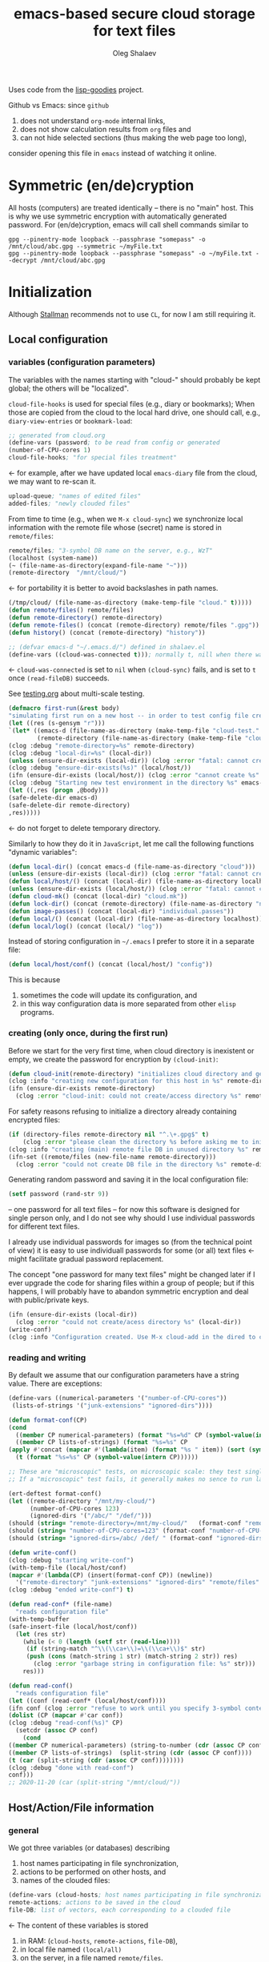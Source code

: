 #+TITLE: emacs-based secure cloud storage for text files
#+AUTHOR: Oleg Shalaev
#+EMAIL:  oleg@chalaev.com
#+LaTeX_HEADER: \usepackage[russian,english]{babel}
#+LATEX_HEADER: \usepackage[letterpaper,hmargin={1.5cm,1.5cm},vmargin={1.3cm,2cm},nohead,nofoot]{geometry}

Uses code from the [[https://notabug.org/shalaev/lisp-goodies][lisp-goodies]] project.

Github vs Emacs: since ~github~
1. does not understand ~org-mode~ internal links,
2. does not show calculation results from ~org~ files and
3. can not hide selected sections (thus making the web page too long),
consider opening this file in ~emacs~ instead of watching it online.

* Symmetric (en/de)cryption
All hosts (computers) are treated identically – there is no "main" host. This is why we use symmetric encryption
with automatically generated password. 
For (en/de)cryption, emacs will call shell commands similar to
#+BEGIN_SRC shell
gpg --pinentry-mode loopback --passphrase "somepass" -o /mnt/cloud/abc.gpg --symmetric ~/myFile.txt
gpg --pinentry-mode loopback --passphrase "somepass" -o ~/myFile.txt --decrypt /mnt/cloud/abc.gpg
#+END_SRC

* Initialization
Although [[https://stallman.org/][Stallman]] recommends not to use ~CL~, for now I am still requiring it.
** Local configuration
*** variables (configuration parameters)
The variables with the names starting with "cloud-" should probably be kept global; the others will be "localized".

=cloud-file-hooks= is used for special files (e.g., diary or bookmarks);
When those are copied from the cloud to the local hard drive, one should call, e.g., =diary-view-entries= or =bookmark-load=:
#+BEGIN_SRC emacs-lisp :tangle generated/variables.el :shebang ";; -*- mode: Emacs-Lisp;  lexical-binding: t; -*-"
;; generated from cloud.org
(define-vars (password; to be read from config or generated
(number-of-CPU-cores 1)
cloud-file-hooks; "for special files treatment"
#+END_SRC
← for example, after we have updated local ~emacs-diary~ file from the cloud, we may want to re-scan it.

#+BEGIN_SRC emacs-lisp :tangle generated/variables.el
upload-queue; "names of edited files"
added-files; "newly clouded files"
#+END_SRC

From time to time (e.g., when we =M-x cloud-sync=)  we synchronize local information
with the remote file whose (secret) name is stored in =remote/files=:
#+BEGIN_SRC emacs-lisp :tangle generated/variables.el
remote/files; "3-symbol DB name on the server, e.g., WzT"
(localhost (system-name))
(~ (file-name-as-directory(expand-file-name "~")))
(remote-directory  "/mnt/cloud/")
#+END_SRC
← for portability it is better to avoid backslashes in path names.

#+BEGIN_SRC emacs-lisp :tangle generated/variables.el
(/tmp/cloud/ (file-name-as-directory (make-temp-file "cloud." t)))))
(defun remote/files() remote/files)
(defun remote-directory() remote-directory)
(defun remote-files() (concat (remote-directory) remote/files ".gpg"))
(defun history() (concat (remote-directory) "history"))
#+END_SRC

#+BEGIN_SRC emacs-lisp :tangle generated/variables.el
;; (defvar emacs-d "~/.emacs.d/") defined in shalaev.el
(define-vars ((cloud-was-connected t))); normally t, nill when there was no connection
#+END_SRC
← ~cloud-was-connected~ is set to ~nil~ when ~(cloud-sync)~ fails, and is set to ~t~ once =(read-fileDB)= succeeds.

See [[file:testing.org][testing.org]] about multi-scale testing.
#+BEGIN_SRC emacs-lisp :tangle generated/tests/macro.el :shebang ";; -*-  mode: Emacs-Lisp; lexical-binding: t; -*-"
(defmacro first-run(&rest body)
"simulating first run on a new host -- in order to test config file creation"
(let ((res (s-gensym "r")))
`(let* ((emacs-d (file-name-as-directory (make-temp-file "cloud-test." t)))
        (remote-directory (file-name-as-directory (make-temp-file "cloud-mnt-remote." t))))
(clog :debug "remote-directory=%s" remote-directory)
(clog :debug "local-dir=%s" (local-dir))
(unless (ensure-dir-exists (local-dir)) (clog :error "fatal: cannot create %s" (local-dir)))
(clog :debug "ensure-dir-exists(%s)" (local/host/))
(ifn (ensure-dir-exists (local/host/)) (clog :error "cannot create %s" (local/host/))
(clog :debug "Starting new test environment in the directory %s" emacs-d)
(let ((,res (progn ,@body)))
(safe-delete-dir emacs-d)
(safe-delete-dir remote-directory)
,res)))))
#+END_SRC
← do not forget to delete temporary directory.


Similarly to how they do it in ~JavaScript~, let me call the following functions "dynamic variables":
#+BEGIN_SRC emacs-lisp :tangle generated/functions.el :shebang ";; -*-  mode: Emacs-Lisp; lexical-binding: t; -*-"
(defun local-dir() (concat emacs-d (file-name-as-directory "cloud")))
(unless (ensure-dir-exists (local-dir)) (clog :error "fatal: cannot create %s" (local-dir)))
(defun local/host/() (concat (local-dir) (file-name-as-directory localhost)))
(unless (ensure-dir-exists (local/host/)) (clog :error "fatal: cannot create %s" (local-dir)))
(defun cloud-mk() (concat (local-dir) "cloud.mk"))
(defun lock-dir() (concat (remote-directory) (file-name-as-directory "now-syncing")))
(defun image-passes() (concat (local-dir) "individual.passes"))
(defun local/() (concat (local-dir) (file-name-as-directory localhost)))
(defun local/log() (concat (local/) "log"))
#+END_SRC

Instead of storing configuration in =~/.emacs= I prefer to store it in a separate file:
#+BEGIN_SRC emacs-lisp :tangle generated/variables.el
(defun local/host/conf() (concat (local/host/) "config"))
#+END_SRC
This is because
1. sometimes the code will update its configuration, and
2. in this way configuration data is more separated from other ~elisp~ programs.

*** creating (only once, during the first run)
Before we start for the very first time, when cloud directory is inexistent or empty, 
we create the password for encryption by =(cloud-init)=:
#+BEGIN_SRC emacs-lisp :tangle generated/functions.el
(defun cloud-init(remote-directory) "initializes cloud directory and generates password -- runs only once"
(clog :info "creating new configuration for this host in %s" remote-directory)
(ifn (ensure-dir-exists remote-directory)
  (clog :error "cloud-init: could not create/access directory %s" remote-directory)
#+END_SRC
For safety reasons refusing to initialize a directory already containing encrypted files:
#+BEGIN_SRC emacs-lisp :tangle generated/functions.el
(if (directory-files remote-directory nil "^.\+.gpg$" t)
    (clog :error "please clean the directory %s before asking me to initialize it" remote-directory)
(clog :info "creating (main) remote file DB in unused directory %s" remote-directory)
(ifn-set ((remote/files (new-file-name remote-directory)))
  (clog :error "could not create DB file in the directory %s" remote-directory)
#+END_SRC
Generating random password and saving it in the local configuration file:
#+BEGIN_SRC emacs-lisp :tangle generated/functions.el
(setf password (rand-str 9))
#+END_SRC
– one password for all text files – 
for now this software is designed for single person only, and I do not see why should I use individual passwords for different
text files. 

#+begin_note
I already use individual passwords for images so (from the technical point of view) it is easy to use
individuall passwords for some (or all) text files ← might facilitate gradual password replacement.
#+end_note

The concept "one password for many text files" might be changed later if I ever upgrade the code for sharing files within a group of people;
but if this happens, I will probably have to abandon symmetric encryption and deal with public/private keys.
#+BEGIN_SRC emacs-lisp :tangle generated/functions.el
(ifn (ensure-dir-exists (local-dir))
  (clog :error "could not create/acess directory %s" (local-dir))
(write-conf)
(clog :info "Configuration created. Use M-x cloud-add in the dired to cloud important files and directories" ))))))
#+END_SRC

*** reading and writing
By default we assume that our configuration parameters have a string value. There are exceptions:
#+BEGIN_SRC emacs-lisp :tangle generated/variables.el
(define-vars ((numerical-parameters '("number-of-CPU-cores"))
 (lists-of-strings '("junk-extensions" "ignored-dirs"))))
#+END_SRC

#+BEGIN_SRC emacs-lisp :tangle generated/functions.el
(defun format-conf(CP)
(cond
  ((member CP numerical-parameters) (format "%s=%d" CP (symbol-value(intern CP))))
  ((member CP lists-of-strings) (format "%s=%s" CP
(apply #'concat (mapcar #'(lambda(item) (format "%s " item)) (sort (symbol-value(intern CP)) #'string<)))))
  (t (format "%s=%s" CP (symbol-value(intern CP))))))
#+END_SRC

#+BEGIN_SRC emacs-lisp :tangle generated/tests/micro.el :shebang ";; -*-  mode: Emacs-Lisp; lexical-binding: t; -*-"
;; These are "microscopic" tests, on microscopic scale: they test single functions in a stabdard environment
;; If a "microscopic" test fails, it generally makes no sence to run larger-scale (mesoscopic and macroscopic) tests.

(ert-deftest format-conf()
(let ((remote-directory "/mnt/my-cloud/")
      (number-of-CPU-cores 123)
      (ignored-dirs '("/abc/" "/def/")))
(should (string= "remote-directory=/mnt/my-cloud/"   (format-conf "remote-directory")))
(should (string= "number-of-CPU-cores=123" (format-conf "number-of-CPU-cores")))
(should (string= "ignored-dirs=/abc/ /def/ " (format-conf "ignored-dirs")))))
#+END_SRC

#+BEGIN_SRC emacs-lisp :tangle generated/functions.el
(defun write-conf()
(clog :debug "starting write-conf")
(with-temp-file (local/host/conf)
(mapcar #'(lambda(CP) (insert(format-conf CP)) (newline)) 
  '("remote-directory" "junk-extensions" "ignored-dirs" "remote/files" "number-of-CPU-cores" "password")))
(clog :debug "ended write-conf") t)
#+END_SRC

#+BEGIN_SRC emacs-lisp :tangle generated/functions.el
(defun read-conf* (file-name)
  "reads configuration file"
(with-temp-buffer
(safe-insert-file (local/host/conf))
  (let (res str)
    (while (< 0 (length (setf str (read-line))))
     (if (string-match "^\\(\\ca+\\)=\\(\\ca+\\)$" str)
	 (push (cons (match-string 1 str) (match-string 2 str)) res)
       (clog :error "garbage string in configuration file: %s" str)))
    res)))
#+END_SRC

#+BEGIN_SRC emacs-lisp :tangle generated/functions.el
(defun read-conf()
  "reads configuration file"
(let ((conf (read-conf* (local/host/conf))))
(ifn conf (clog :error "refuse to work until you specify 3-symbol contents name \"remote/files\" in %s" (local/host/conf))
(dolist (CP (mapcar #'car conf))
(clog :debug "read-conf(%s)" CP)
  (setcdr (assoc CP conf)
    (cond
((member CP numerical-parameters) (string-to-number (cdr (assoc CP conf))))
((member CP lists-of-strings)  (split-string (cdr (assoc CP conf))))
(t (car (split-string (cdr (assoc CP conf))))))))
(clog :debug "done with read-conf")
conf)))
;; 2020-11-20 (car (split-string "/mnt/cloud/"))
#+END_SRC

** Host/Action/File information
*** general
We got three variables (or databases) describing
1. host names participating in file synchronization,
2. actions to be performed on other hosts, and
3. names of the clouded files:
#+BEGIN_SRC emacs-lisp :tangle generated/variables.el
(define-vars (cloud-hosts; host names participating in file synchronization
remote-actions; actions to be saved in the cloud
file-DB; list of vectors, each corresponding to a clouded file
#+END_SRC
← The content of these variables is stored
1. in RAM: (=cloud-hosts=, =remote-actions=, =file-DB=),
2. in local file named =(local/all)=
3. on the server, in a file named =remote/files=.

We have to manually blacklist files generated by emacs, see ~README.md~ stanza in [[file:Makefile][Makefile]]:
#+BEGIN_SRC emacs-lisp :tangle generated/variables.el
file-blacklist
(ignored-dirs '("/tmp/" "/mnt/" "/etc/" "/ssh:")); temporary or system or remote directories
#+END_SRC

Suppose we opened a ~dired~ buffer, and =M-x cloud-add= on a directory. Files with certain extensions in the (sub)directory should not be clouded by default:
#+BEGIN_SRC emacs-lisp :tangle generated/variables.el
(junk-extensions '("ac3" "afm" "aux" "idx" "ilg" "ind" "avi" "bak" "bbl" "blg" "brf" "bst" "bz2" "cache" "chm" "cp" "cps" "dat" "deb" "dvi" "dv" "eps" "fb2"
"fn" "fls" "img" "iso" "gpx" "segments" "ky" "mjpeg" "m" "md" "mov" "mpg" "mkv" "jpg" "gif" "jpeg" "png" "log" "mp3" "mp4" "m2v" "ogg" "ogm" "out" "part" "pbm" "pdf"
"pfb" "pg" "pod" "pgm" "pnm" "ps" "rar" "raw" "gz" "sfd" "woff" "tbz" "tgz" "tga" "tif" "tiff" "toc" "tp" "vob" "vr" "wav" "xcf" "xml" "xz" "Z" "zip"))
#+END_SRC
← files with these extensions will not be *automatically* clouded.

Every element of ~file-DB~ is a vector having the following structure:
#+BEGIN_SRC emacs-lisp :tangle generated/variables.el
(file-fields; indices numerating array fields
(list 'plain; original (local) file name
'cipher; encrypted file name (base name)
'mtime; modification time
'modes; permissions
'size; file size (should not be saved)
'gname)))); group name
(let ((i 0)) (dolist (field-name file-fields) (setf i (1+ (set field-name i)))))
#+END_SRC

*** hosts and actions
The content of ~file-DB~ is locally stored in the file named =(local/all)=:
#+BEGIN_SRC emacs-lisp :tangle generated/variables.el
(defun local/all() (concat (local/) "all"))
#+END_SRC

*** printing
**** hosts
#+BEGIN_SRC emacs-lisp :tangle generated/functions.el
(defun print-hosts()
  (dolist (hostname cloud-hosts) (insert (format "%s " hostname)))
  (backspace)
  (newline))
#+END_SRC
**** actions
#+BEGIN_SRC emacs-lisp :tangle generated/functions.el
(defun print-actions()
(dolist (action remote-actions)
  (clog :debug "printing-action %s" (format-action action))
  (insert (format-action action))
  (drop remote-actions action)
  ;;(backspace) 
(newline)))
#+END_SRC
**** file info
#+BEGIN_SRC emacs-lisp :tangle generated/functions.el
(defun format-file (DB-rec)
  (format "%S %s %s %s %d %S"
	  (tilde (aref DB-rec plain))
	  (aref DB-rec cipher)
	  (aref DB-rec size)
	  (aref DB-rec gname)
	  (aref DB-rec modes); integer
	  (format-time-string "%F %H:%M:%S %Z" (aref DB-rec mtime))))
#+END_SRC

*** parsing
#+BEGIN_SRC emacs-lisp :tangle generated/functions.el
(defun safe-FL()
  (if (< (line-end-position) (point-max))
     (forward-line)
     (move-end-of-line 1)))
(defun read-line()
(let ((str (buffer-substring-no-properties (line-beginning-position) (line-end-position))))
 (safe-FL)
 str))
(defun cut-line() 
(let ((str (buffer-substring-no-properties (line-beginning-position) (line-end-position))))
  (delete-region (line-beginning-position) (progn (safe-FL) (point)))
   str))
#+END_SRC

**** action lines
#+BEGIN_SRC emacs-lisp :tangle generated/functions.el
(defun parse-action(str)
(clog :debug "parse-action(%s) ..." str)
(let ((action (make-vector (length action-fields) nil)))
#+END_SRC
An action string has unknown number of fields (columns); some of them are quoted and may contain spaces, others are not.
We use =begins-with= from ~common.el~ to read the fields.

Let us parse the string =str= and save extracted parameters (values) in the vector =action=:
#+BEGIN_SRC emacs-lisp :tangle generated/functions.el
(dolist (column (list
                 `(:time-stamp . ,i-time)
                 `(:int . ,i-ID)
                 `(:int . ,i-Nargs)))
  (needs ((col-value (begins-with str (car column)) (bad-column "action" (cdr column))))
     (aset action (cdr column) (car col-value))
     (setf str (cdr col-value))))
#+END_SRC
=(aref action i-Nargs)= must be evaluated _after_ =`(:int . ,i-Nargs)=, but _before_ we proceed with =(cons (cons  :string  (aref action i-Nargs)) i-args)=:
#+BEGIN_SRC emacs-lisp :tangle generated/functions.el
(dolist (column 
(list
  (cons (cons  :string  (aref action i-Nargs)) i-args)
       `(:strings . ,i-hostnames)))
  (needs ((col-value (begins-with str (car column)) (bad-column "action" (cdr column))))
     (aset action (cdr column) (car col-value)); was (mapcar #'untilde (car col-value))
     (setf str (cdr col-value))))
#+END_SRC
So, we have just got information about pending action.
We perform it immediately if our hostname is in the list =(aref action i-hostnames)=.

In this sigle-user code action's time stamp =AID= may serve as its unique ID:
#+BEGIN_SRC emacs-lisp :tangle generated/functions.el
(let ((AID (format-time-string "%02m/%02d %H:%M:%S" (aref action i-time))))
(clog :info "... will later be referenced as %s" AID)
(cons AID action))))
#+END_SRC

**** file lines
#+BEGIN_SRC emacs-lisp :tangle generated/functions.el
(defun str-to-DBrec(str)
"parses one file line from the remote file DB"
(ifn (string-match "\"\\(.+\\)\"\s+\\([^\s]+\\)\s+\\([^\s]+\\)\s+\\([^\s]+\\)\s+\\([[:digit:]]+\\)\s+\"\\(.+\\)\"" str)
(clog :error "Ignoring invalid file line %s" str)
#+END_SRC
We've got a valid string describing a clouded file, now let us parse it.
The first column is the file name:
#+BEGIN_SRC emacs-lisp :tangle generated/functions.el
(let ((CF (make-vector (length file-fields) nil))
      (FN (match-string 1 str)))
  (aset CF plain FN)
  (aset CF cipher (match-string 2 str))
  (aset CF size (string-to-number (match-string 3 str)))
#+END_SRC
← the last field is no more used.

We syncronize ~gname~ (name of the group), ~modes~ (permissions), and ~mtime~ (modification time) for every file:
#+BEGIN_SRC emacs-lisp :tangle generated/functions.el
  (aset CF gname (match-string 4 str))
  (aset CF modes (string-to-number (match-string 5 str)))
  (let ((mtime-str (match-string 6 str)))
(ifn (string-match "[0-9]\\{4\\}-[0-9][0-9]-[0-9][0-9] [0-9][0-9]:[0-9][0-9]:[0-9][0-9] [[:upper:]]\\{3\\}" mtime-str)
(bad-column "file" 6 mtime-str)
(aset CF mtime (parse-time mtime-str))
CF)))))
#+END_SRC

** (En/De)cryption
Especially when ~(= 0 *log-level*)~ this code might print many log messages.
For most important ones I will use this function
#+BEGIN_SRC emacs-lisp :tangle generated/functions.el
(defun end-log (fstr &rest args)
  "message + time"
  (push
   (apply #'format
	  (cons (concat
		 (format-time-string "%H:%M:%S " (apply 'encode-time (butlast (decode-time (current-time)) 3)))
		 fstr)
		args))
   important-msgs))
#+END_SRC
which is going to print them at the end of the syncronization session.

Some files require special treatment after they are updated on the local disk from the cloud:
#+BEGIN_SRC emacs-lisp :tangle generated/functions.el
(defun post-decrypt (FN)
  "special treatment for certain files"
  (let ((ext (file-name-extension FN))
	(name (file-name-base FN)))
    (when (string= FN (expand-file-name diary-file))
      (with-current-buffer (find-file-noselect (diary-check-diary-file))
	(clog :info "diary buffer opened or updated")))
     (when (member FN *loaded*)
       (end-log "*configuration changed, consider reloading emacs*")
    (clog :warning "consider reloading configuration file %s" FN)
    ;;   (load-file FN))
)))
#+END_SRC
where =diary-check-diary-file= will raise an error (exception) in case of inexisting diary-file.

#+BEGIN_SRC emacs-lisp :tangle generated/tests/macro.el
 (ert-deftest cloud-init()
   "just check that non-empty config file is created during the first run"
  (should 
(first-run
  (cloud-init remote-directory) 
(when-let ((FR (get-file-properties (concat emacs-d "cloud/" localhost "/config")))
           (FSize (aref (get-file-properties (concat emacs-d "cloud/" localhost "/config")) size)))
    (clog :debug "deftest cloud-init: config file size = %d bytes" FSize)
(< 100 FSize)))))
#+END_SRC


** Other variables
#+BEGIN_SRC emacs-lisp :tangle generated/variables.el
(defvar removed-files  nil "files that were just removed (or renamed or forgotten) on local host before (cloud-sync)")
#+END_SRC
← this variable serves to prevent recovering them from the cloud during the next =M-x cloud-sync=.
#+BEGIN_SRC emacs-lisp :tangle generated/variables.el
(defvar important-msgs nil "these messages will be typically printed at the end of the process")
(defvar gpg-process nil "assyncronous make-process for (en/de)cryption")
#+END_SRC

* Connection with the cloud
Checking if the internet connection is established:
#+BEGIN_SRC emacs-lisp :tangle generated/functions.el
(defun cloud-connected-p()
  (and
   (remote-directory) (remote/files)
   (file-readable-p remote-directory)))
;;(file-readable-p (remote-files)
#+END_SRC
#+begin_note
=cloud-connected-p= should *not* be called before local file has been read by =read-conf=.
#+end_note

** SSH
Sometimes internet connection can be unstable or shut down unexpectedly,
so I added ~reconnect~ option to the ~/etc/fstab~ entry
(this probably will not work if you have to supply password to unlock the ssh key):
#+BEGIN_SRC 
# /etc/fstab
sshfs#shalaev@leanws.com: /mnt/lws fuse reconnect,users,auto 0 0
#+END_SRC
where "shalaev" is my user name, and ~leanws.com~ is the ssh-server (replace these with your values).

To limit the timeout to 30 seconds, update =~/.ssh/config= as follows:
#+name: ssh-config
#+BEGIN_SRC
# ~/.ssh/config
ServerAliveInterval 15
ServerAliveCountMax 2
#+END_SRC

** WebDav
=WebDav= is much slower than =ssh=, but it should be ok for file synchronization.
To mount ~yandex~ or ~pcloud~ to local directories ~/mnt/yd/~ and ~/mnt/pc~ I need three files:
~/etc/fstab~, ~/etc/davfs2/davfs2.conf~, and ~/etc/davfs2/secrets~
#+BEGIN_SRC 
# /etc/fstab
https://webdav.yandex.ru        /mnt/yd	davfs   user,noauto,file_mode=0664,dir_mode=2775,x-systemd.device-timeout=20 0 0
https://webdav.pcloud.com	/mnt/pc	davfs	user,noauto,uid=shalaev,gid=shalaev,file_mode=0664,dir_mode=2775,x-systemd.device-timeout=20 0 0
#+END_SRC
where ~shalaev~ is my user name and group name; you must replace it with yours.

#+BEGIN_SRC
# /etc/davfs2/davfs2.conf
dav_user        davfs2
dav_group       davfs2
use_locks	0
cache_dir       /var/cache/davfs2 # system wide cache
cache_size      5000              # MiByte
delay_upload	0
#+END_SRC

#+BEGIN_SRC
# /etc/davfs2/secrets
/mnt/yd	myYandexLogin		password
/mnt/pc	myPCloudLogin		password
#+END_SRC

** FTP
Somehow I am not aware of /reliable/ way of mounting an ~ftp~ server to a directory in linux;
~emacs~ also seems to be bad in estsblishing ~ftp~ connections.
May be developers think that ~ftp~ is obsolete and ignore it;
personally I don't see anything wrong with it, especially when an ~ftp~ connection is established using SSL-encryption.

Probably the best way to improve FTP-support in emacs would be to write an eLisp-wrapper for [[http://lftp.yar.ru][lftp]] command.

* Remote file DB
This file stores [[Host/Action/File information][Host/Action/File information]] on the server.
** Writing
*** The first line: list of all hostnames
←  without quotes, separated by spaces.

In the following, ~DBname~ is the name of _decrypted_ remote file DB:
#+BEGIN_SRC emacs-lisp :tangle generated/functions.el
(defun write-all (DBname)
  (with-temp-file DBname
(print-hosts)
#+END_SRC
Probably I should *not* write the file if both =upload-queue= and =added-files= are nil.

The next block of lines contains information about pending [[Actions][actions]] →

*** Pending actions
In this block, every line is has the following fields (columns):
1. Time stamp,
2. (integer) action ID,
3. (integer) number of arguments for this action (one column),
4. [arguments+] (several columns),
5. hostnames, where the action has to be performed (several columns).
   Gets updated by =cloud-host-add= and =cloud-host-forget=.

The order of actions is important! For example, imagine that
I renamed or moved a file twice; the order of these actions on a remote host should be the as on the local one:
#+BEGIN_SRC emacs-lisp :tangle generated/functions.el
(print-actions)
#+END_SRC
Pending actions block is ended by an empty line separating it from the rest of the file:
#+BEGIN_SRC emacs-lisp :tangle generated/functions.el
(newline)
#+END_SRC

*** List of clouded files
This is the last (and, usually, the largest) block of lines.
Here every line corresponds to one file:
#+BEGIN_SRC emacs-lisp :tangle generated/functions.el
(dolist (file-record file-DB)
  (insert (format-file file-record)) (newline))
(setf removed-files nil) t))
#+END_SRC
← Also =removed-files= is set to =nil= in =cloud-sync=; probably it's enough to reset it only there.

** Parsing
*** list of host names
The function =read-all= (returns =nil=) reads (previously decrypted) [[Host/Action/File information][host/action/file information]]:
#+BEGIN_SRC emacs-lisp :tangle generated/functions.el
(defun read-all(DBname)
  "reads content (text) file into the database file-DB"
  (temp-open DBname
  (let (str)
(needs-set
 ((cloud-hosts
  (split-string (setf str (read-line)))
  (clog :error "invalid first line in the remote file DB %s" DBname)))
#+END_SRC
In case =read-all= is launched on an unknown computer
(that is, its hostname is not yet mentioned in the first line of the file =DBname=),
it is automatically added to the cloud network:
#+BEGIN_SRC emacs-lisp :tangle generated/functions.el
(unless (member localhost cloud-hosts) (cloud-host-add))
#+END_SRC

*** list of pending actions
The concept of actions is explained in the [[Actions][corresponding section]].

Keep reading one action after another until we encounter an empty line:
#+BEGIN_SRC emacs-lisp :tangle generated/functions.el
(while (< 0 (length (setf str (read-line))))
(clog :debug "action string=%s" str)
(when-let ((AA (parse-action str)) (AID (car AA)) (action (cdr AA)))
  (ifn (member localhost (aref action i-hostnames))
      (clog :info "this host is unaffected by action %s" AID)
    (if (perform action (aref action i-hostnames))
	(clog :info "sucessfully performed action %s" AID)
      (clog :error " action %s failed, will NOT retry it" AID))
#+END_SRC
← even if the action failed, we wash our hands and not retry it.
If the action is still pending on some hosts, we will store it in =remote-actions=
which is going later to be saved into the [[Contents file][remote file DB]]:
#+BEGIN_SRC emacs-lisp :tangle generated/functions.el
(when (drop (aref action i-hostnames) localhost)
  (end-push action remote-actions)))))
#+END_SRC

An empty line ends the action reading loop;
the next thing to do is to read/parse the files' block of lines.

*** list of (clouded) files
For files that need to be (up/down)loaded (to/from) the cloud =(read-fileDB)= forms ~cloud.mk~
which can be fed to GNU make as =make --jobs=N -f cloud.mk=, where ~jobs~ parameter ~N~ is the (configurable) number of CPU cores.
#+BEGIN_SRC emacs-lisp :tangle generated/functions.el
(needs ((CDFs
#+END_SRC
← =CDFs= will contain the data about the files in the remote directory.

Our ~.gpg~ files are named as  ~XYZ.gpg~; the next line cuts the extension  ~.gpg~ away:
#+BEGIN_SRC emacs-lisp :tangle generated/functions.el
 (mapcar #'(lambda(s) (replace-regexp-in-string "....$" "" s))
      (directory-files remote-directory nil "...\...." t)) (clog :error "can not read %s" remote-directory)))
(while(< 10 (length (setf str (read-line))))
(when-let((CF (str-to-DBrec str)))
#+END_SRC
Ideally every file mentioned in =file-DB= should exist on a local hard disk.
In reality either file, the local one, or the remote one, or both, might be absent,
and we have to address all of these situations:
#+BEGIN_SRC emacs-lisp :tangle generated/functions.el
(let* ((FN (plain-name CF))
       (CN (aref CF cipher))
       (remote-file-exists (member CN CDFs))
       (local-file-rec (or (cloud-locate-FN FN)
(and (not (member FN removed-files))
(when-let ((LF (get-file-properties* FN)))
        (aset LF cipher (aref CF cipher))
        (push LF file-DB)
        LF)))))
(cond
((not (or local-file-rec remote-file-exists))
 (clog :error "forgetting file %s which is marked as clouded but is neither on local disk nor in the cloud" FN)
 (drop file-DB CF))
((or
 (and (not local-file-rec) remote-file-exists)
 (and local-file-rec remote-file-exists (time< (aref local-file-rec mtime) (aref CF mtime))))
(when (and local-file-rec remote-file-exists)
  (clog :debug "read-all/download: %s(%s) is older than %s.gpg(%s)"
  (aref local-file-rec plain) (TS(aref local-file-rec mtime))
  (aref CF cipher) (TS(aref CF mtime))))
#+END_SRC
=download= queues the file for downloading from the cloud (by updating the [[Creating make file][make file]]):
#+BEGIN_SRC emacs-lisp :tangle generated/functions.el
(if local-file-rec
   (aset local-file-rec mtime (aref CF mtime))
   (push CF file-DB))
(let*((DN(file-name-directory(aref CF plain))) (mkdir(safe-mkdir DN)))
(if(or(car mkdir)(eql :exists(cdr mkdir)))
(download CF)
(clog :error "could not mkdir %s" DN))))
((or
 (and local-file-rec remote-file-exists (time< (aref CF mtime) (aref local-file-rec mtime)))
 (and local-file-rec (not remote-file-exists)))
(when (and local-file-rec remote-file-exists)
  (clog :debug "read-all/upload: local %s(%s) is younger than %s.gpg(%s)"
  (aref local-file-rec plain) (TS(aref local-file-rec mtime))
  (aref CF cipher) (TS(aref CF mtime))))
(upload CF))))))
t)))))
#+END_SRC
← similarly, =upload= queues the file for uploading to the cloud.

At this point we ended up parsing the list of files.
=(defun read-all ...)= ends here.

* On saving files in emacs
When the file is saved in emacs (=C-x s=), we mark it so that it is going
to be uploaded to the cloud when the user calls =cloud-sync= next time:
#+BEGIN_SRC emacs-lisp :tangle generated/functions.el
(defun touch (FN)
"called when the file named FN is changed"
(when (and FN (stringp FN))
  (when-let ((file-data (cloud-locate-FN FN)))
    (aset file-data mtime (current-time))
    (clog :debug "touch/upload: %s(%s)" FN (TS(aref file-data mtime)))
    (upload file-data) t)))
(defun on-current-buffer-save()
  (when-let ((FN (buffer-file-name)))
    (and (auto-add-file FN) (touch FN))))
(add-hook 'after-save-hook 'on-current-buffer-save)
#+END_SRC
* Creating make file
Make file is useful because
1. it allows us to use multi-threading and
2. it simplifies debugging.

When the make file is ready, we launch it with =make -jN ~/.emacs.d/cloud/cloud.mk=, where =N= is the number of CPU cores. 
#+BEGIN_SRC emacs-lisp :tangle generated/functions.el
(defmacro NL () '(push "
" Makefile))
(defmacro inl (&rest format-pars) `(progn (push ,(cons 'format format-pars) Makefile) (NL)))
(define-vars (all Makefile uploaded stanze))
#+END_SRC

#+BEGIN_SRC emacs-lisp :tangle generated/functions.el
(defun cancel-pending-upload(FN) (drop stanze FN))
(defun pass-d () (concat (local-dir) (file-name-as-directory "pass.d")))
(defun updated() (concat (pass-d) "updated"))
#+END_SRC

** enc-make-stanza
creating ~make~ stanza for encoding one file
*** definition
#+BEGIN_SRC emacs-lisp  :tangle generated/functions.el
(defun enc-make-stanza(file-record)
  (when-let ((XYZ (aref file-record cipher)) (FN (tilde (aref file-record plain))))
#+END_SRC
where ~XYZ~ is the (random) 3-symbol cloud name of the file (without extension).
#+BEGIN_SRC emacs-lisp  :tangle generated/functions.el
(let ((file-ext (file-name-extension FN)))
(concat (cond
#+END_SRC

.gz files receive even more special treatment (involving creation of a temporary file):
#+BEGIN_SRC emacs-lisp :tangle generated/functions.el
((member file-ext '("gz" "tgz"))
(let ((gunzipped (make-temp-file "emacs-cloud.")))
(format "
%s: %s
\tzcat $< > $@

$(cloud)%s.gpg: %s
\t@$(enc) $@ $<
\trm $<
" gunzipped FN XYZ gunzipped)))
#+END_SRC

#+BEGIN_SRC emacs-lisp :tangle generated/functions.el
((member file-ext '("bz2" "tbz"))
(let ((gunzipped (make-temp-file "emacs-cloud.")))
(format "
%s: %s
\tbzcat $< > $@

$(cloud)%s.gpg: %s
\t@$(enc) $@ $<
\trm $<
" gunzipped FN XYZ gunzipped)))
#+END_SRC

~.gpg~ files are just copied without additional encryption:
#+BEGIN_SRC emacs-lisp :tangle generated/functions.el
((string= "gpg" file-ext)
(format "
$(cloud)%s.gpg: %s
\tcp $< $@
" XYZ FN))
#+END_SRC

Images are encoded in a special way:
#+BEGIN_SRC emacs-lisp :tangle generated/functions.el
((member file-ext '("jpg" "jpeg" "png"))
(format "
$(cloud)%s.png: %s %s
\tconvert $< -encipher %s%s $@
"
XYZ FN (updated)
(pass-d) XYZ))
#+END_SRC
where we require =(updated)= because we want to create (or update) the password file for this image.

All other files are treated with ~gpg~:
#+BEGIN_SRC emacs-lisp :tangle generated/functions.el
(t (format "
$(cloud)%s.gpg: %s
\t@$(enc) $@ $<
" XYZ FN)))
#+END_SRC

At the end of every file (en/de)coding stanza we send a message to the log file:
#+BEGIN_SRC emacs-lisp :tangle generated/functions.el
"\t-@echo \"$$(date): uploaded $<\" >> $(localLog)
"))))
#+END_SRC

*** testing
Note that this =(let ...)= spans over several sections:
#+BEGIN_SRC emacs-lisp :tangle generated/tests/micro.el
(let ((general-FR ["~/pam.d/xscreensaver" "qwe" (24506 18567 0 0) 416 41 "shalaev"])
      (gzipped ["~/shalaev.1.obsolete.gz" "4R6" (21621 47298 0 0) 416 41 "shalaev"])
      (encrypted ["~/big-secret.gpg" "sDF" (21621 47298 0 0) 416 41 "shalaev"])
      (image ["~/photo.jpeg" "rd2" (21621 47298 0 0) 416 41 "shalaev"]))
#+END_SRC
*To be corrected: make-temp-file should really become LOCAL here.*
А именно: надо в этот =let= вобрать вообще все файлы, включая ~functions.el~ 

Locally redefining =make-temp-file= to eliminate randomness:
#+BEGIN_SRC emacs-lisp :tangle generated/tests/micro.el
(defun make-temp-file (FN) (concat "/tmp/" FN "bZIZVA"))
#+END_SRC
 ← because on Windows my local definition of =make-temp-file= will not work.

#+BEGIN_SRC emacs-lisp :tangle generated/tests/micro.el
(ert-deftest enc-make-stanza()
(skip-unless (eql system-type 'gnu/linux))
#+END_SRC

For non-special files:
#+BEGIN_SRC emacs-lisp :tangle generated/tests/micro.el
(should (string= (enc-make-stanza general-FR)
"
$(cloud)qwe.gpg: ~/pam.d/xscreensaver
\t@$(enc) $@ $<
\t-@echo \"$$(date): uploaded $<\" >> $(localLog)
"))
#+END_SRC

Gzipped filles will be gunzipped before encoding:
#+BEGIN_SRC emacs-lisp :tangle generated/tests/micro.el
(should (string= (enc-make-stanza gzipped)
"
/tmp/emacs-cloud.bZIZVA: ~/shalaev.1.obsolete.gz
	zcat $< > $@

$(cloud)4R6.gpg: /tmp/emacs-cloud.bZIZVA
\t@$(enc) $@ $<
	rm $<
\t-@echo \"$$(date): uploaded $<\" >> $(localLog)
"))
#+END_SRC

Encrypted files will be just copied to the cloud without additional encryption:
#+BEGIN_SRC emacs-lisp :tangle generated/tests/micro.el
(should (string= (enc-make-stanza encrypted)
"
$(cloud)sDF.gpg: ~/big-secret.gpg
\tcp $< $@
\t-@echo \"$$(date): uploaded $<\" >> $(localLog)
"))
#+END_SRC

For images:
#+BEGIN_SRC emacs-lisp :tangle generated/tests/micro.el
(should (string= (enc-make-stanza image)
"
$(cloud)rd2.png: ~/photo.jpeg ~/.emacs.d/cloud/pass.d/updated
\tconvert $< -encipher ~/.emacs.d/cloud/pass.d/rd2 $@
\t-@echo \"$$(date): uploaded $<\" >> $(localLog)
")))
#+END_SRC

** dec-make-stanza
Creating ~make~ stanza for decoding one file
*** definition
The decoding is more complicated than the encoding because we need to restore
properties (time stamp, group, and permissions) of the decoded file:
#+BEGIN_SRC emacs-lisp :tangle generated/functions.el
(defun dec-make-stanza(file-record)
  (when-let ((XYZ (aref file-record cipher)) (FN (tilde (aref file-record plain))))
    (let ((file-ext (file-name-extension FN)))
(clog :debug "dec-make-stanza: FN=%s" FN)
(concat
(cond
#+END_SRC
gpg files are just copied without decryption:
#+BEGIN_SRC emacs-lisp :tangle generated/functions.el
((string= "gpg" file-ext)
(format "
%s: $(cloud)%s.gpg
\tcp $< $@
" FN XYZ))
#+END_SRC
images should be decoded in a particular way:
#+BEGIN_SRC emacs-lisp :tangle generated/functions.el
((member file-ext '("jpg" "jpeg" "png"))
(format "
%s: $(cloud)%s.png  %s
\tconvert $< -decipher %s%s $@
"
FN XYZ (updated)
(pass-d) XYZ))
#+END_SRC
.gz files need special treatment (involving creation of a temporary file):
#+BEGIN_SRC emacs-lisp :tangle generated/functions.el
((member file-ext '("gz" "tgz"))
(let ((gunzipped (make-temp-file "emacs-cloud.")))
  (format "
%s:$(cloud)%s.gpg
\t@$(dec) $@ $<

%s: %s
\tcat $< | gzip > $@
\trm $<
" 
gunzipped XYZ
FN gunzipped)))
#+END_SRC

#+BEGIN_SRC emacs-lisp :tangle generated/functions.el
((member file-ext '("bz2" "tbz"))
(let ((gunzipped (make-temp-file "emacs-cloud.")))
  (format "
%s:$(cloud)%s.gpg
\t@$(dec) $@ $<

%s: %s
\tcat $< | bzip2 > $@
\trm $<
" 
gunzipped XYZ
FN gunzipped)))
#+END_SRC

All other (non-special) files are treated with ~gpg~:
#+BEGIN_SRC emacs-lisp :tangle generated/functions.el
(t (format "
%s: $(cloud)%s.gpg
\t@$(dec) $@ $<
" FN XYZ)))
#+END_SRC
Common block for any make stanza:
#+BEGIN_SRC emacs-lisp :tangle generated/functions.el
(format "\t-chgrp %s $@
\t-chmod %o $@
\t-touch --date=%S $@
\t-@echo \"$$(date): downloaded $@\" >> $(localLog)
"
(aref file-record gname) (aref file-record modes) (full-TS (aref file-record mtime)))))))
#+END_SRC

*** Testing
#+BEGIN_SRC emacs-lisp :tangle generated/tests/micro.el
(ert-deftest dec-make-stanza()
(skip-unless (eql system-type 'gnu/linux))
(should (string= (dec-make-stanza general-FR)
"
~/pam.d/xscreensaver: $(cloud)qwe.gpg
\t@$(dec) $@ $<
\t-chgrp shalaev $@
\t-chmod 640 $@
\t-touch --date=\"2020-11-22 06:16:23 EST\" $@
\t-@echo \"$$(date): downloaded $@\" >> $(localLog)
"))
#+END_SRC

#+BEGIN_SRC emacs-lisp :tangle generated/tests/micro.el
(should (string= (dec-make-stanza gzipped)
"
/tmp/emacs-cloud.bZIZVA:$(cloud)4R6.gpg
\t@$(dec) $@ $<

~/shalaev.1.obsolete.gz: /tmp/emacs-cloud.bZIZVA
\tcat $< | gzip > $@
	rm $<
\t-chgrp shalaev $@
\t-chmod 640 $@
\t-touch --date=\"2014-11-26 06:25:54 EST\" $@
\t-@echo \"$$(date): downloaded $@\" >> $(localLog)
"))
#+END_SRC

#+BEGIN_SRC emacs-lisp :tangle generated/tests/micro.el
(should (string= (dec-make-stanza encrypted)
"
~/big-secret.gpg: $(cloud)sDF.gpg
\tcp $< $@
\t-chgrp shalaev $@
\t-chmod 640 $@
\t-touch --date=\"2014-11-26 06:25:54 EST\" $@
\t-@echo \"$$(date): downloaded $@\" >> $(localLog)
"))
#+END_SRC

#+BEGIN_SRC emacs-lisp :tangle generated/tests/micro.el
(should (string= (dec-make-stanza image)
"
~/photo.jpeg: $(cloud)rd2.png  ~/.emacs.d/cloud/pass.d/updated
\tconvert $< -decipher ~/.emacs.d/cloud/pass.d/rd2 $@
\t-chgrp shalaev $@
\t-chmod 640 $@
\t-touch --date=\"2014-11-26 06:25:54 EST\" $@
\t-@echo \"$$(date): downloaded $@\" >> $(localLog)
"))))
#+END_SRC

** Putting this all together
#+BEGIN_SRC emacs-lisp :tangle generated/functions.el
(defun download(file-record)
(needs ((FN (aref file-record plain) (clog :error "download: file lacks plain name"))
        (stanza (dec-make-stanza file-record) (clog :error "download: could not create stanza for %s" FN)))
(safe-mkdir (file-name-directory FN))
(push (format " %s" FN) stanze)
(push stanza Makefile) (NL)))
#+END_SRC

GNU make won't upload (with encryption) the file to the server if target is younger than the dependence.
=make-cloud-older= ensures that the ~.gpg~ file is old enough to prevent this behavior:
#+BEGIN_SRC emacs-lisp :tangle generated/functions.el
(defun make-cloud-older(file-record)
(when-let ((clouded (get-file-properties (aref file-record cipher)))
           (local-mtime (aref file-record mtime)))
(when (time< local-mtime (aref clouded mtime))
(clog :debug "changing time stamp to %s" (FS (time-add local-mtime -60)))
  (set-file-times
(concat (remote-directory) (plain-name clouded) (cip-ext (plain-name file-record)))
(time-add local-mtime (- -60 (random 6000)))))))
#+END_SRC

#+BEGIN_SRC emacs-lisp :tangle generated/functions.el
(defun upload (file-record)
(needs ((FN (tilde (aref file-record plain)) (clog :error "upload: file lacks plain name"))
	(CN (aref file-record cipher) (clog :error "upload: file %s lacks cipher name" FN))
	(stanza (enc-make-stanza file-record) (clog :error "upload: could not create stanza for %s" FN)))
(clog :debug "started upload(%s)" FN)
(unless (or (member FN uploaded) (member FN file-blacklist))
(push FN upload-queue)
(clog :debug "will add upload(%s) stanza to Makefile" FN)
(make-cloud-older file-record)
(push FN uploaded)
(push (format " %s" (concat (remote-directory) CN
(cip-ext FN)))
stanze)
(push stanza Makefile) (NL))))
#+END_SRC

#+BEGIN_SRC emacs-lisp :tangle generated/functions.el
(defun reset-Makefile()
"reseting make file"
(when (or (and (file-exists-p (pass-d)) (file-directory-p (pass-d))) (safe-mkdir (pass-d)))
(setf stanze nil Makefile nil uploaded nil)
(inl "cloud=%s" remote-directory)
(inl "password=%S" password)
(inl "gpg=gpg --pinentry-mode loopback --batch --yes")
(inl "enc=$(gpg) --symmetric --passphrase $(password) -o")
(inl "dec=$(gpg) --decrypt   --passphrase $(password) -o")
(inl "localLog=%s" (local/log))
(inl "MK=%s" (cloud-mk))
(inl "date=`date '+%%m/%%d %%T'`
")
(inl (concat (format "%s: %s
\tawk '{print $$2 > %S$$1}' $<
\techo $(date) > $@
\t-chgrp -R tmp %s*
" (updated) (image-passes) (untilde (pass-d)) (pass-d))))))
#+END_SRC

#+BEGIN_SRC emacs-lisp :tangle generated/functions.el
(defun save-Makefile()
"flushing make file"
(inl "all:%s
\techo \"background (en/de)cryption on %s finished $(date)\" >> %s
\t@sed 's/%s/******/g' %s > %s.bak
"
(apply #'concat stanze)
localhost
(history)
password (cloud-mk) (cloud-mk))
(write-region (apply #'concat (reverse Makefile)) nil (cloud-mk)))
#+END_SRC

* cloud-sync
=cloud-sync= is the most frequently used function.

We assume that files are changed only within emacs (either edited/saved or removed/renamed using ~dired~), so that
=file-DB= always contains the most recent information about clouded files.
#+BEGIN_SRC emacs-lisp :tangle generated/functions.el
(defun cloud-sync()
(interactive)
(let ((ok t))
#+END_SRC
Even if the cloud was changed by some other hosts, information from the file named =(local/all)= is still valuable (for resolving collissions)
and must be loaded at start (when =file-DB= is empty):
#+BEGIN_SRC emacs-lisp :tangle generated/functions.el
(ifn (cloud-connected-p) (clog :warning "refuse to sync because remote directory not mounted")
#+END_SRC
Before we start doing whatever with the remote directory (shared among several hosts) let us lock it:
#+BEGIN_SRC emacs-lisp :tangle generated/functions.el
(let ((DL (directory-lock (lock-dir) (format "%s
%s" localhost (TS (current-time)))
#+END_SRC
Now if we realize that another host has uploaded changes to the cloud, we should download them:
#+BEGIN_SRC emacs-lisp :tangle generated/functions.el
(when (file-newer-than-file-p (remote-files) (local/all))
  (clog :info "detected NEW %s, will now update %s from it" (remote-files) (local/all))
  (unless (gpg-decrypt (local/all) (remote/files))
    (setf ok (clog :error "could not decrypt file data from the cloud; SHUT DOWN the service and INVESTIGATE!"))))
#+END_SRC
O.k., now when we've got the most recent version of the file =(local/all)=, let us load and parse it:
#+BEGIN_SRC emacs-lisp :tangle generated/functions.el
(unless (read-all (local/all))
 (setf ok (clog :error "could not parse file data just downloaded from the cloud; SHUT DOWN the service and INVESTIGATE!")))
#+END_SRC
If we made any changes before =(cloud-sync)=, let us upload the updates to the cloud:
#+BEGIN_SRC emacs-lisp :tangle generated/functions.el
(when (or added-files upload-queue removed-files)
  (ifn (write-all (local/all)) (setf ok (clog :error "could not save data to %s" (local/all)))
    (gpg-encrypt (local/all) (remote/files))
    (setf added-files nil upload-queue nil removed-files nil)))
#+END_SRC
It is always easier to read local file, so let me make it a little bit younger than the (encrypted) remote one:
#+BEGIN_SRC emacs-lisp :tangle generated/functions.el
(set-file-times (local/all) (current-time))
#+END_SRC
The previous code prepared the make-file; let us call ~GNU make~ now:
#+BEGIN_SRC emacs-lisp :tangle generated/functions.el
(save-Makefile)
(let ((make (format "make -j%d -f %s all &> %s.log" number-of-CPU-cores (cloud-mk) (cloud-mk))))
  (clog :debug "starting %s" make)
  (shell-command make)
  (clog :debug "finished %s" make))
(rm (cloud-mk))
(reset-Makefile))))
#+END_SRC
If director (un)locking fails, we
#+BEGIN_SRC emacs-lisp :tangle generated/functions.el
(unless (car DL) (setf ok (clog :error "Could not (un)lock remote directory! Please investigate"))))
#+END_SRC
← This is actually rather superficial treatment; in the future we might want to treat this error better based on the information contained in =(cdr DL)=.

Otherwise we proceed in a normal way.
Finally let us print stored messages (printed by =end-log=):
#+BEGIN_SRC emacs-lisp :tangle generated/functions.el
(dolist (msg (reverse important-msgs)) (message msg))
(setf important-msgs nil)
(clog :info "done syncing")
(write-region (format "%s: %s -- %s
" localhost  (TS (current-time)) (format-time-string "%H:%M:%S" (current-time))) nil (history) t))
ok))
#+END_SRC
=cloud-sync= ends here.

Let us =cloud-sync= before the user quits ~emacs~:
#+BEGIN_SRC emacs-lisp :tangle generated/functions.el
(defun before-exit()
;; (write-conf)
(when (cloud-sync)
  (safe-delete-dir /tmp/cloud/)))
#+END_SRC
#+begin_note
if the connection with the cloud is unstable, an attempt to access the cloud can take more than 10 seconds.
#+end_note

So don't be surprised if quitting emacs takes a long time; the reason for that might be just broken connection to the cloud.
Let it wait for about 30 seconds, and it quits without syncing.
(The waiting time might depend on your [[ssh-config][ssh-configuration]].)

* Actions
By "action" I mean a pending order issued by another host.
For example, suppose that when I yesterday worked on my laptop, I have erased or renamed a file or a directory.
Today I came to my office and I want the same file/directory to be erased/renamed on my office computer.
Yesterday my laptop issued an order to erase/rename that file/directory on every host whoose name is
enumerated in =cloud-hosts=. This order will exist untill all hosts execute it, and then it will be forgotten.

** Definitions
Acctions can be applied to both files and directories. An action is a vector.
=(i-time i-ID i-args i-hostnames i-Nargs)= are integer indices, each pointing to a field in an action:
#+BEGIN_SRC emacs-lisp :tangle generated/variables.el
(defvar action-fields '(i-time i-ID i-args i-hostnames i-Nargs))
(let ((i 0)) (dolist (AF action-fields) (setf i (1+ (set AF i)))))
#+END_SRC
where =i-Nargs= is used only when parsing action lines from the remote file DB.

=(i-forget i-delete i-rename i-host-add i-host-forget i-share)= are integer IDs, each identifying some kind of action (e.g., "forget file/directory" or "delete file/directory"):
#+BEGIN_SRC emacs-lisp :tangle generated/variables.el
(defvar action-IDs '(i-forget i-delete i-rename i-host-add i-host-forget i-share))
(let ((i 0)) (dolist (AI action-IDs) (setf i (1+ (set AI i)))))
#+END_SRC

#+BEGIN_SRC emacs-lisp :tangle generated/functions.el
(defun new-action (a-ID &rest args)
(mapcar #'(lambda(FN) (clog :debug "new-action(%d %s)" a-ID FN)) args)
  (let ((action (make-vector (length action-fields) nil)))
    (aset action i-ID a-ID)
    (aset action i-time (current-time))
    (aset action i-args args)
    (aset action i-hostnames (remove localhost cloud-hosts))
    (end-push action remote-actions)))
#+END_SRC
Later more actions will be introduced:
1. =i-reset-pass= for (gradual – not for all files at once) password renewal
2. =i-reset-names= for gradual renaming of the files in the cloud.

The function =perform= performs an action:
#+BEGIN_SRC emacs-lisp :tangle generated/functions.el
(defun perform(action &optional HNs)
"performing an action locally"
(write-region
(format "%s: %s
" (TS (current-time)) (format-action action))
nil (local/log) t)
  (let ((arguments (aref action i-args)))
    (case* (aref action i-ID) =
      (i-host-forget (dolist (arg arguments) (drop cloud-hosts arg)) t)
      (i-host-add (dolist (arg arguments) (push arg cloud-hosts)) t)
      (i-forget (cloud-forget-many arguments) t)
      (i-delete (cloud-rm arguments) t)
      (i-rename (cloud-rename-file (first arguments) (second arguments)) t)
#+END_SRC
When the file(s) are finally shared among /all/ hosts (so that ~localhost~ is the last one), we just forget the file(s):
#+BEGIN_SRC emacs-lisp :tangle generated/functions.el
      (i-share (when (= 1 (length HNs)) (cloud-forget-many arguments)))
      (otherwise (clog :error "unknown action %d" (aref action i-ID))))) t)
#+END_SRC

We must inform other hosts about actions they have to perform; for that we write list of actions
to the remote file DB using the function
#+BEGIN_SRC emacs-lisp :tangle generated/functions.el
(defun format-action (action)
  (format "%S %d %d %s %s"
(full-TS (aref action i-time)); 1. Time stamp,
(aref action i-ID); 2. (integer) action ID,
(length (aref action i-args)); 3. (integer) number of arguments for this action (one column),
(apply #'concat (mapcar #'(lambda(arg) (format "%S " (tilde arg))) (aref action i-args))); 4. [arguments+] (several columns),
(apply #'concat (mapcar #'(lambda(HN) (format "%S " HN)) (aref action i-hostnames))))); 5. hostnames, where the action has to be performed (several columns).
#+END_SRC
In this block, every line is has the following fields (columns):
1. time stamp: in emacs'es single-thread world, time stamp can uniquely identify an action,
2. (integer) identifying action type,
3. (integer) number of arguments for this action (one column),
4. [arguments+] (several columns),
5. hostnames, where the action has to be performed (several columns).

Since there is no hook on renaming or deleting files, we overwrite dired functions for renaming and deleting;
their new versions will now contain standard code plus mine.

Storing standard definitions of =dired-rename-file= and =dired-delete-file= in variables ~DRF~ and ~DDF~:
#+BEGIN_SRC emacs-lisp :tangle generated/variables.el
(unless (boundp 'DRF) (defvar DRF (indirect-function (symbol-function 'dired-rename-file)) "original dired-rename-file function"))
(unless (boundp 'DDF) (defvar DDF (indirect-function (symbol-function 'dired-delete-file)) "original dired-delete-file function"))
#+END_SRC

I had to add the following block in order to avoid automatic clouding of ~.md~ files by the =org-md-export-to-markdown= function:
#+BEGIN_SRC emacs-lisp
(unless (boundp 'OEMD) (defvar OEMD (indirect-function (symbol-function 'org-md-export-to-markdown)) "original org-md-export-to-markdown function"))
(defun org-md-export-to-markdown (&optional ASYNC SUBTREEP VISIBLE-ONLY)
  (let ((FN (buffer-file-name)))
    (funcall OEMD ASYNC SUBTREEP VISIBLE-ONLY)
    (blacklist (replace-file-ext FN "md"))))
#+END_SRC
← unfortunately, I could not make this work: =(functionp 'OEMD)= evaluates to =nil=.

Now let us write code for each of the following actions:
1. =delete= (created when a user removes a file or a directory in a dired buffer),
2. =cloud-host-add= (created when this code is launched on a computer, whose name is not mentioned in =cloud-hosts=,
3. =cloud-host-forget=,
4. =cloud-add=,
5. =cloud-forget=,
4. =cloud-rename= (called when the file/directory is renamed in ~dired~).

** Delete
We ovewrite standard emacs =dired-delete-file= function:
#+BEGIN_SRC emacs-lisp :tangle generated/functions.el
(defun dired-delete-file (FN &optional dirP TRASH)
  (let ((FN (tilde FN))); ~/programming/emacs/functions.el
(when (car    
       (condition-case err (cons t (funcall DDF FN dirP TRASH))
	 (file-error (clog :error "in DDF: %s" (error-message-string err)))))
  (cons t (and (cloud-forget-recursive FN)
	       (new-action i-delete FN))))))
#+END_SRC
where ~FN~ might be a directory.

The following function is used to perform pending delete ordered by another host:
#+BEGIN_SRC emacs-lisp :tangle generated/functions.el
(defun cloud-rm (args)
(let ((ok (cloud-forget-many args)))
  (dolist (arg args)
    (setf ok (and (safe-delete-dir arg t) (cloud-forget-recursive arg) ok)))
ok))
#+END_SRC

#+BEGIN_SRC emacs-lisp :tangle generated/functions.el
(defun cloud-forget-many (args)
  (interactive) 
(let ((ok t))
  (dolist (arg args)
    (setf ok (and (cloud-forget-recursive arg) ok)))
ok))
#+END_SRC

When we rename or delete a folder, we have to perform similar action on every cloud file contained inside the folder.
The following function helps us finding such files:
#+BEGIN_SRC emacs-lisp :tangle generated/functions.el
(defun contained-in(DN)
  (let* ((dir-name (tilde DN)) res (dir-name (file-name-as-directory dir-name)))
    (dolist (DB-rec file-DB)
      (when(and
(< (length dir-name) (length (aref DB-rec plain)))
(string=(substring-no-properties (aref DB-rec plain) 0 (length dir-name)) dir-name))
        (push DB-rec res)))
      res))
#+END_SRC

** Add/forget hosts
#+BEGIN_SRC emacs-lisp :tangle generated/functions.el
(defun add-to-actions(hostname)
  (dolist (action remote-actions)
    (unless (member hostname (aref action i-hostnames))
      (aset action i-hostnames (cons hostname (aref action i-hostnames))))))
(defun erase-from-actions(hostname)
  (dolist (action remote-actions)
    (when (member hostname (aref action i-hostnames))
      (aset action i-hostnames (remove hostname (aref action i-hostnames))))))
#+END_SRC

#+BEGIN_SRC emacs-lisp :tangle generated/functions.el
(defun cloud-host-add ()
  "adding THIS host to the cloud sync-system"
  (unless (member localhost cloud-hosts)
    (push localhost cloud-hosts))
  (new-action i-host-add localhost)
  (add-to-actions localhost))
#+END_SRC
As of 2020-10-20 =cloud-host-forget= is untested:
#+BEGIN_SRC emacs-lisp :tangle generated/functions.el
(defun cloud-host-forget ()
  "remove host from the cloud sync-system"
    (when (yes-or-no-p (format "Forget the host %s?" localhost))
      (new-action i-host-forget localhost)
      (if (cloud-sync)
	  (safe-dired-delete (local/host/conf))
	(clog :error "sync failed, so I will not erase local configuration"))))
#+END_SRC
** Add files
To add (or "cloud") a file I suggest opening a dired buffer, mark the files and then =M-x cloud-add=:
#+BEGIN_SRC emacs-lisp :tangle generated/functions.el
(defun cloud-add(&optional FN)
(interactive)
(if FN (add-file FN)
  (if (string= major-mode "dired-mode")
      (dired-map-over-marks (add-file (dired-get-filename)) nil)
(if-let ((FN (buffer-file-name))) (add-file FN)
    (unless
	(add-file (read-string "file to be clouded=" (if FN FN "")))
      (clog :error "could not cloud this file"))))))
#+END_SRC
Pending upgrades for =cloud-add=:
1. =cloud-add= must become more user-friendly: let the user know that file(s) are sucessfully clouded, and
2. =cloud-add= must work with directories. This is, however, not so straightforward because I almost never want to cloud _all_ files within a directory.

#+BEGIN_SRC emacs-lisp :tangle generated/functions.el
(defun blacklist(FN)
(let ((FN (tilde FN)))
 (cloud-forget-file FN)
(unless (member FN file-blacklist)
 (push FN file-blacklist))))
(defun black-p(FN &optional file-rec)
(let ((result
(or
 (member FN file-blacklist) (string-match "tmp" FN)
 (string-match (concat ~ "\\.") (untilde FN))
 (member (file-name-extension FN) junk-extensions)
 (backup-file-name-p FN)
 (when ignored-dirs (string-match(substring(apply #'concat
(mapcar #'(lambda(d)(format "\\(^%s\\)\\|" d)) ignored-dirs)) 0 -2) FN))
 (progn
   (unless file-rec (setf file-rec (get-file-properties FN)))
   (when file-rec
     (or
      (member (aref file-rec gname) '("tmp"))
      (< 1000000 (aref file-rec size))))))))
  (cons result file-rec)))
#+END_SRC

#+BEGIN_SRC emacs-lisp :tangle generated/functions.el
(defun white-p(FN &optional file-rec)
(unless file-rec (setf file-rec (get-file-properties FN)))
(cons (member (aref file-rec gname) '("important" "keepOneYear" "keepTwoYears" "keepThreeYears")) file-rec))
#+END_SRC

In =add-file= if ~FN~ is a directory, it must end with a slash symbol:
#+BEGIN_SRC emacs-lisp :tangle generated/functions.el
(defun add-file(FN &optional file-rec)
(let ((FN (tilde (file-chase-links FN))))
(unless (cloud-locate-FN FN)
(ifn (file-directory-p FN)
  (needs ((GFP (or file-rec (get-file-properties* FN)) (clog :error "Aborting attempt to cloud inexisting file %s" FN))
          (CN (new-file-name remote-directory)))
(push FN added-files)
    (aset GFP cipher CN)
    (push GFP file-DB)
    (clog :debug "add-file/upload: %s(%s)" FN (TS(aref GFP mtime)))
    (upload GFP)
    (when (member (file-name-extension FN) '("jpeg" "png" "jpg"))
#+END_SRC
← here we assumed that files' extensions are low case; this restriction can be easilly waived.

Since we are clouding an image, we need to 
1. generate an individual password for it,
2. save this password in the "all-passwords" file whose name is given by =(image-passes)=, and
3. notify our code that "all-passwords" file was changed:
#+END_SRC
#+BEGIN_SRC emacs-lisp :tangle generated/functions.el
(write-region
  (format "%s %s
" CN (rand-str 18)) nil (image-passes) t)
(touch (image-passes))))
#+END_SRC
In case when ~FN~ is a directory:
#+BEGIN_SRC emacs-lisp :tangle generated/functions.el
(let ((DN (file-name-as-directory FN)))
(dolist (FN (directory-files DN nil nil t))
(unless (member FN '("." ".."))
(let ((FN (concat DN FN)) FR)
#+END_SRC
where =FR= is the file record (an array containing file info)
#+BEGIN_SRC emacs-lisp :tangle generated/functions.el
(if (or
(let ((r (white-p FN))) (setf FR (cdr r)) (car r))
(not
(let ((r (black-p FN FR))) (setf FR (cdr r)) (car r))))
(add-file FN FR)
(clog :debug "not auto-clouding %s" FN))))))))))
#+END_SRC

#+BEGIN_SRC emacs-lisp :tangle generated/functions.el
(defun auto-add-file(FN &optional file-rec)
"when the file is clouded automatically"
 (unless (car(black-p FN file-rec)) (add-file FN file-rec)) t)
#+END_SRC
← For example, when I create emails in emacs, it saves temporary files that contain "tmp" in their names, e.g.,
~/tmp/mutt-kolmogorov-1000-22758-436807635268831134~; I do not want to cloud those.

** Forget files
If the file is supposed to be deleted as well, =cloud-forget-file= should be
called *after* the file has already been sucessfully deleted:
#+BEGIN_SRC emacs-lisp :tangle generated/functions.el
(defun cloud-forget-file (FN)
(clog :debug "cloud-forget-file (%s)" FN)
  (needs ((DB-rec (cloud-locate-FN FN); or (old-cloud-locate-FN FN))
 (clog :warning "forget: doing nothing since %s is not clouded" FN))
          (CEXT (cip-ext FN))
	  (cloud-FN (concat (remote-directory) (aref DB-rec cipher) CEXT) (clog :error "in DB entry for %s" FN)))
(cancel-pending-upload FN)
#+END_SRC
Remove image's individual password:
#+BEGIN_SRC emacs-lisp :tangle generated/functions.el
(when (string= CEXT ".png")
(clog :debug "forgetting password for %s" FN)
  (forget-password (aref DB-rec cipher)))
#+END_SRC
Remove file from the database and erase its encrypted copy in the cloud:
#+BEGIN_SRC emacs-lisp :tangle generated/functions.el
(drop file-DB DB-rec)
(push FN removed-files)
(if (car (safe-dired-delete cloud-FN))
  (clog :info "erased %s" cloud-FN)
  (clog :warning "could not erase %s" cloud-FN))
 t))
#+END_SRC
← returns t if the file was clouded; otherwise does nothing and returns nil.

=cloud-forget-recursive= should be called *after* the file has already been sucessfully deleted:
#+BEGIN_SRC emacs-lisp :tangle generated/functions.el
(defun cloud-forget-recursive(FN)
(clog :debug "cloud-forget-recursive(%s)" FN)
(new-action i-forget FN)
(dolist (sub-FN (mapcar #'plain-name (contained-in FN)))
  (cloud-forget-file sub-FN))
(cloud-forget-file FN))
#+END_SRC

=cloud-forget= is excecuted either
1. when a file/directory is removed or
2. manually from the dired buffer
#+BEGIN_SRC emacs-lisp :tangle generated/functions.el
(defun cloud-forget (&optional FN)
  (interactive)
(if FN (cloud-forget-recursive FN)
  (if (string= major-mode "dired-mode")
      (dired-map-over-marks (cloud-forget-recursive (dired-get-filename)) nil)
(if-let ((FN (buffer-file-name))) (cloud-forget-recursive FN)
    (unless
	(cloud-forget-recursive (read-string "file to be forgotten=" (if FN FN "")))
      (clog :error "could not forget this file"))))))
#+END_SRC

** Rename
=cloud-rename-file= updates the file data base *after* the file has already been sucessfully renamed:
#+BEGIN_SRC emacs-lisp :tangle generated/functions.el
(defun cloud-rename-file(old new)
  (let ((source (cloud-locate-FN old))
        (target (cloud-locate-FN new)))
    (cond
     ((and source target); overwriting one cloud file with another one
      (dolist (property (list mtime modes gname))
            (aset target property (aref source property)))
      (drop file-DB source))
     (source (aset source plain new))
     (target (setf target (get-file-properties* new))))))
#+END_SRC

Updating =dired-rename-file= by overwriting it:
#+BEGIN_SRC emacs-lisp :tangle generated/functions.el
(defun dired-rename-file (old-FN new-FN ok-if-already-exists)
  (let (failure)
    (clog :debug "DRF")
    (condition-case err
	(funcall DRF old-FN new-FN ok-if-already-exists)
      (file-error
       (clog :error "DRF error!")
       (message "%s" (error-message-string err))
       (setf failure t)))
    (unless failure
      (clog :debug "cloud-rename-file %s --> %s" old-FN new-FN)
      (cloud-rename-file old-FN new-FN)
      (new-action i-rename old-FN new-FN)
#+END_SRC
In case we are renaming directories:
#+BEGIN_SRC emacs-lisp :tangle generated/functions.el
(when (file-directory-p old-FN)
  (let* ((old-dir (file-name-as-directory old-FN)) (LOD (length old-dir))
         (new-dir (file-name-as-directory new-FN)))
    (dolist (rec (contained-in old-FN))
      (let ((FN (aref rec plain)))
        (when (and (<= LOD (length FN))
	     (string= old-FN (substring FN 0 LOD)))
	  (let ((new-name (concat new-dir (substring FN LOD))))
            (cloud-rename-file FN new-name)
	    (new-action i-rename FN new-name))))))))))
#+END_SRC

The above function needs =rename-directory=:
#+BEGIN_SRC emacs-lisp :tangle generated/functions.el
(defun rename-directory (old-dir new-dir)
"recursively update plain-names of clouded files due to renaming of a directory"
(when (file-directory-p old-dir)
  (let* ((old-dir (file-name-as-directory old-dir)) (LOD (length old-dir))
         (new-dir (file-name-as-directory new-dir)))
    (dolist (rec (contained-in old-dir))
      (let ((FN (aref rec plain)))
        (when (and (<= LOD (length FN))
		   (string= old-dir (substring FN 0 LOD)))
	  (aset rec plain (concat new-dir (substring FN LOD)))))))))
#+END_SRC

* Starting all this machinery
** Every time we start ~emacs~
We will update global configuration variables using
#+BEGIN_SRC emacs-lisp :tangle generated/functions.el
(defun update-conf(conf &rest conf-params)
(clog :debug "started update-conf")
  (dolist (CP conf-params)
    (when-let ((CPV (cdr (assoc CP conf)))) (set (intern CP) CPV)))
(clog :debug "ended update-conf"))
#+END_SRC

I suggest running =(cloud-start)= from =~/.emacs= every time you restart ~emacs~ (see [[file:README.org::Quick start][README.org]]):
#+BEGIN_SRC emacs-lisp :tangle generated/functions.el
(defun cloud-start()
(save-some-buffers)
(clog :debug "cloud-start: local/host/conf = %s" (local/host/conf))
(ifn-let ((conf (read-conf)))
(progn
  (clog :warning "could not read local configuration file, trying to (re)create configuration")
  (when (cloud-init remote-directory)
  (clog :info "check newly created configuraion %s and then M-x cloud-start" (local/host/conf))))
#+END_SRC
We have read configuration, and now let us check if it is correct:
#+BEGIN_SRC emacs-lisp :tangle generated/functions.el
(update-conf conf "remote-directory" "junk-extensions" "ignored-dirs" "remote/files" "number-of-CPU-cores" "password")
#+END_SRC
In case ~remote-directory~ configuration parameter is missing, let ask the user for the input:
#+BEGIN_SRC emacs-lisp :tangle generated/functions.el
(ifn (remote-directory) (clog :error "You have to set remote-directory for me before I can proceed")
(ifn password (clog :error "You have to set encryption password for me before I can proceed")
#+END_SRC
At this point the configuration is o.k., so we can save it when we quit eamcs:
#+BEGIN_SRC emacs-lisp :tangle generated/functions.el
(add-hook 'kill-emacs-hook 'before-exit)
#+END_SRC
The file with the name given by =(image-passes)= contains individual passwords used to encode images;
even if we've got no images clouded so there are no passwords for them, this file should still exist:
#+BEGIN_SRC emacs-lisp :tangle generated/functions.el
(unless (file-exists-p (image-passes))
  (write-region "" nil (image-passes))
  (add-file (image-passes)))
#+END_SRC
← and it must also be clouded.
#+BEGIN_SRC emacs-lisp :tangle generated/functions.el
(reset-Makefile)
(cloud-sync)))))
#+END_SRC

#+BEGIN_SRC emacs-lisp :tangle generated/functions.el
(defun read-fileDB()
(clog :debug "starting read-fileDB")
(or
(and
;; (cloud-connected-p)
(= 0 (apply #'call-process
(append (list "gpg" nil nil nil)
(split-string (format
"--batch --yes --pinentry-mode loopback --passphrase %s -o %s --decrypt %s"
#+END_SRC
← Strange: there will be errors if I quote password by writing =--passphrase %S= instead of =--passphrase %s=!

#+BEGIN_SRC emacs-lisp :tangle generated/functions.el
password (untilde (local/all)) (remote-files))))))
(read-all (local/all)))
(clog :error "cloud-start header failed") nil))
#+END_SRC

* Debugging / In case of emergency
#+BEGIN_SRC emacs-lisp :tangle generated/debug.el
(defun clean-DB()
  "cleaning file-DB from bad files accidentally appeared there"
(let ((S  (select file-DB #'(lambda(FR) (not (car (black-p (plain-name FR) FR)))))))
  (mapcar #'(lambda(FR)
(let ((FN (plain-name FR)))
  (cloud-forget-file FN)
  (new-action i-forget FN)))
 (cdr S))))
#+END_SRC

Saving database to a file:
#+BEGIN_SRC emacs-lisp :tangle generated/debug.el
(defun write-fileDB-full (DBname)
  (with-temp-file DBname
    (dolist (file-record file-DB)
          (progn (insert (format-file file-record)) (newline)))))
(write-fileDB-full "/home/shalaev/cloud.db")
#+END_SRC

#+BEGIN_SRC emacs-lisp
(setf file-DB
(loop for FR in file-DB unless
      (string-match "\\.\\./" (plain-name FR))
      collect FR))
#+END_SRC

